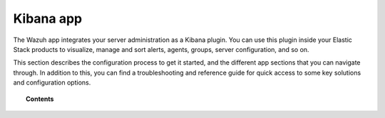 .. Copyright (C) 2018 Wazuh, Inc.

.. _kibana_app:

Kibana app
==========

The Wazuh app integrates your server administration as a Kibana plugin. You can use this plugin inside your Elastic Stack products to visualize, manage and sort alerts, agents, groups, server configuration, and so on.

This section describes the configuration process to get it started, and the different app sections that you can navigate through. In addition to this, you can find a troubleshooting and reference guide for quick access to some key solutions and configuration options.

.. topic:: Contents

    .. toctree::
        :maxdepth: 1

        getting-started/index
        how-to-use/index
        troubleshooting/index
        reference/index
